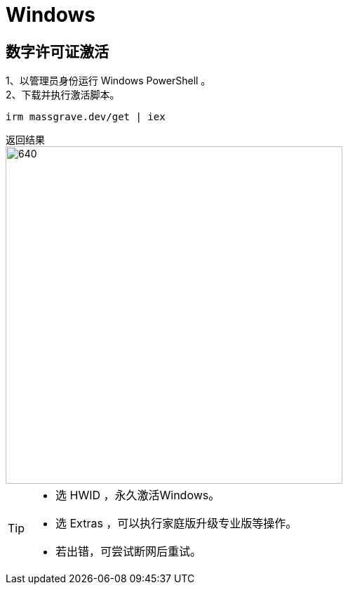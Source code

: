 :icons: font

ifndef::imagesdir[]
:imagesdir: ../Images
endif::[]


= Windows

== 数字许可证激活

1、以管理员身份运行 Windows PowerShell 。::

2、下载并执行激活脚本。::

[source, Windows PowerShell]
----
irm massgrave.dev/get | iex
----

.返回结果
--
image::irm.png[640,480]
--

[TIP]
====
* 选 HWID ，永久激活Windows。
* 选 Extras ，可以执行家庭版升级专业版等操作。
* 若出错，可尝试断网后重试。
====
